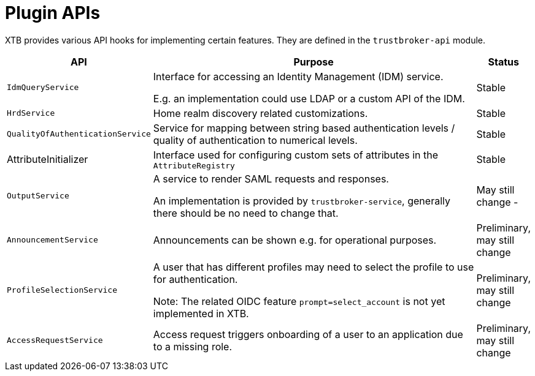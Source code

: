 = Plugin APIs

XTB provides various API hooks for implementing certain features.
They are defined in the ``trustbroker-api`` module.

[cols="1,10,1"]
|===
|API | Purpose | Status

|``IdmQueryService``
|Interface for accessing an Identity Management (IDM) service.

E.g. an implementation could use LDAP or a custom API of the IDM.
|Stable

|``HrdService``
|Home realm discovery related customizations.
|Stable

|``QualityOfAuthenticationService``
|Service for mapping between string based authentication levels / quality of authentication to numerical levels.
|Stable

|AttributeInitializer
|Interface used for configuring custom sets of attributes in the ``AttributeRegistry``
|Stable

|``OutputService``
|A service to render SAML requests and responses.

An implementation is provided by ``trustbroker-service``, generally there should be no need to change that.
|May still change -

|``AnnouncementService``
|Announcements can be shown e.g. for operational purposes.
|Preliminary, may still change

|``ProfileSelectionService``
|A user that has different profiles may need to select the profile to use for authentication.

Note: The related OIDC feature ``prompt=select_account`` is not yet implemented in XTB.
|Preliminary, may still change

|``AccessRequestService``
|Access request triggers onboarding of a user to an application due to a missing role.
|Preliminary, may still change

|===


